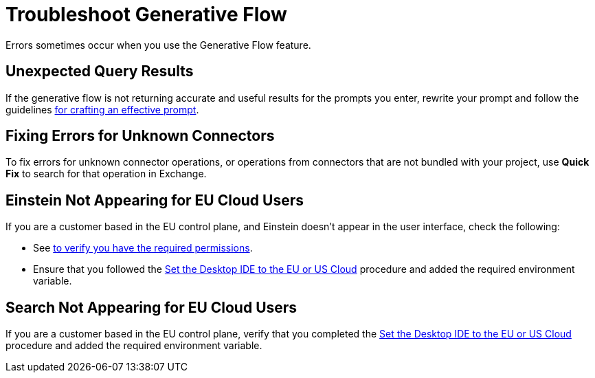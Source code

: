 = Troubleshoot Generative Flow

Errors sometimes occur when you use the Generative Flow feature.

== Unexpected Query Results

If the generative flow is not returning accurate and useful results for the prompts you enter, rewrite your prompt and follow the guidelines xref:int-create-integrations-ai.adoc#craft-ai-prompt[for crafting an effective prompt].

== Fixing Errors for Unknown Connectors

To fix errors for unknown connector operations, or operations from connectors that are not bundled with your project, use *Quick Fix* to search for that operation in Exchange. 

== Einstein Not Appearing for EU Cloud Users

If you are a customer based in the EU control plane, and Einstein doesn't appear in the user interface, check the following:

* See xref:int-create-integrations-ai.adoc#before-you-begin[to verify you have the required permissions].
* Ensure that you followed the xref:start-acb.adoc#change-clouds[Set the Desktop IDE to the EU or US Cloud] procedure and added the required environment variable.


== Search Not Appearing for EU Cloud Users

If you are a customer based in the EU control plane, verify that you completed the xref:start-acb.adoc#change-clouds[Set the Desktop IDE to the EU or US Cloud] procedure and added the required environment variable.